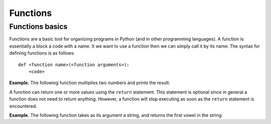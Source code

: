 
Functions
=========

Functions basics
----------------

Functions are a basic tool for organizing programs in Python (and in
other programming languages). A function is essentially a block a code
with a name. It we want to use a function then we can simply call it by
its name. The syntax for defining functions is as follows:

.. parsed-literal::

    def <function name>(<function arguments>):
   	<code>

**Example.** The following function multiplies two numbers and prints
the result:

.. nbinput::

    def multiply(a, b):
        c = a*b
        print('{0}*{1} = {2}'.format(a, b, c))

.. nbinput::

    multiply(3,2)


.. nboutput::
    3*2 = 6


.. nbinput::

    multiply(12,13)


.. nboutput::

    12*13 = 156


A function can return one or more values using the ``return`` statement.
This statement is optional since in general a function does not need to
return anything. However, a function will stop executing as soon as the
``return`` statement is encountered.

**Example.** The following function takes as its argument a string, and returns
the first vowel in the string:

.. nbinput::

    def first_vowel(s):
        for letter in s:
            if letter in ['a', 'e', 'i', 'o', 'u']:
                return letter
        return 0

.. nbinput::

    first_vowel('scratches')


.. nboutput::
    .. parsed-literal::

        [1, 2, 3]
        [1, 2, 3]
        [1, 2, 3]
        [1, 2, 3]
        [1, 2, 3]
        [1, 2, 3]
        [1, 2, 3]
        [1, 2, 3]
        [1, 2, 3]
        [1, 2, 3]
        [1, 2, 3]
        [1, 2, 3]
        [1, 2, 3]
        [1, 2, 3]
        [1, 2, 3]
        [1, 2, 3]
        [1, 2, 3]
        [1, 2, 3]
        [1, 2, 3]
        [1, 2, 3]
        [1, 2, 3]
        [1, 2, 3]
        [1, 2, 3]
        [1, 2, 3]
        [1, 2, 3]
        [1, 2, 3]
        [1, 2, 3]
        [1, 2, 3]
        [1, 2, 3]
        [1, 2, 3]
        [1, 2, 3]
        [1, 2, 3]
        [1, 2, 3]
        [1, 2, 3]
        [1, 2, 3]
        [1, 2, 3]
        [1, 2, 3]
        [1, 2, 3]
        [1, 2, 3]
        [1, 2, 3]
        [1, 2, 3]
        [1, 2, 3]
        [1, 2, 3]
        [1, 2, 3]
        [1, 2, 3]
        [1, 2, 3]
        [1, 2, 3]
        [1, 2, 3]
        [1, 2, 3]
        [1, 2, 3]
        [1, 2, 3]
        [1, 2, 3]
        [1, 2, 3]
        [1, 2, 3]
        [1, 2, 3]
        [1, 2, 3]
